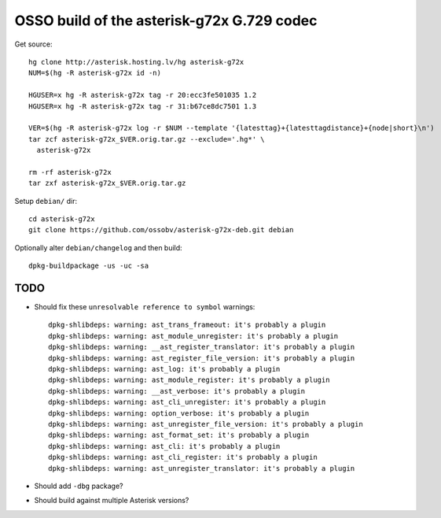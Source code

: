 OSSO build of the asterisk-g72x G.729 codec
===========================================

Get source::

    hg clone http://asterisk.hosting.lv/hg asterisk-g72x
    NUM=$(hg -R asterisk-g72x id -n)

    HGUSER=x hg -R asterisk-g72x tag -r 20:ecc3fe501035 1.2
    HGUSER=x hg -R asterisk-g72x tag -r 31:b67ce8dc7501 1.3

    VER=$(hg -R asterisk-g72x log -r $NUM --template '{latesttag}+{latesttagdistance}+{node|short}\n')
    tar zcf asterisk-g72x_$VER.orig.tar.gz --exclude='.hg*' \
      asterisk-g72x

    rm -rf asterisk-g72x
    tar zxf asterisk-g72x_$VER.orig.tar.gz

Setup ``debian/`` dir::

    cd asterisk-g72x
    git clone https://github.com/ossobv/asterisk-g72x-deb.git debian


Optionally alter ``debian/changelog`` and then build::

    dpkg-buildpackage -us -uc -sa


TODO
----

* Should fix these ``unresolvable reference to symbol`` warnings::

    dpkg-shlibdeps: warning: ast_trans_frameout: it's probably a plugin
    dpkg-shlibdeps: warning: ast_module_unregister: it's probably a plugin
    dpkg-shlibdeps: warning: __ast_register_translator: it's probably a plugin
    dpkg-shlibdeps: warning: ast_register_file_version: it's probably a plugin
    dpkg-shlibdeps: warning: ast_log: it's probably a plugin
    dpkg-shlibdeps: warning: ast_module_register: it's probably a plugin
    dpkg-shlibdeps: warning: __ast_verbose: it's probably a plugin
    dpkg-shlibdeps: warning: ast_cli_unregister: it's probably a plugin
    dpkg-shlibdeps: warning: option_verbose: it's probably a plugin
    dpkg-shlibdeps: warning: ast_unregister_file_version: it's probably a plugin
    dpkg-shlibdeps: warning: ast_format_set: it's probably a plugin
    dpkg-shlibdeps: warning: ast_cli: it's probably a plugin
    dpkg-shlibdeps: warning: ast_cli_register: it's probably a plugin
    dpkg-shlibdeps: warning: ast_unregister_translator: it's probably a plugin

* Should add ``-dbg`` package?

* Should build against multiple Asterisk versions?
